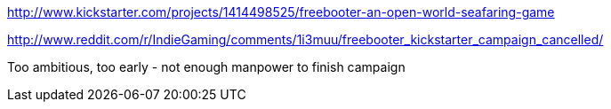 :title: Kickstarter Post Mortems: Freebooter
:slug: kickstarter-post-mortems-freebooter
:date: 
// System message: Cannot extract empty bibliographic field "date".
:tags: kickstarter, post mortem



http://www.kickstarter.com/projects/1414498525/freebooter-an-open-world-seafaring-game[http://www.kickstarter.com/projects/1414498525/freebooter-an-open-world-seafaring-game]

http://www.reddit.com/r/IndieGaming/comments/1i3muu/freebooter_kickstarter_campaign_cancelled/[http://www.reddit.com/r/IndieGaming/comments/1i3muu/freebooter_kickstarter_campaign_cancelled/]

Too ambitious, too early - not enough manpower to finish campaign
